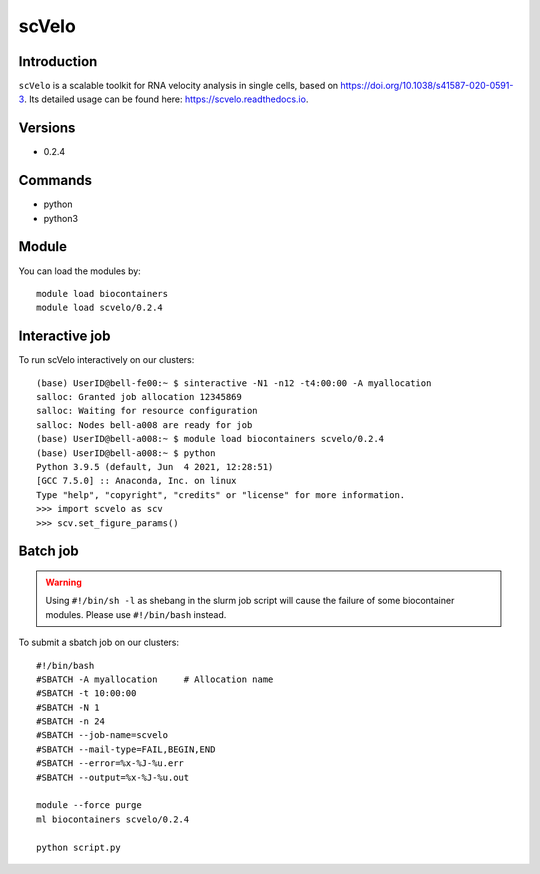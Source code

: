 .. _backbone-label:  

scVelo
============================== 

Introduction
~~~~~~~
``scVelo`` is a scalable toolkit for RNA velocity analysis in single cells, based on https://doi.org/10.1038/s41587-020-0591-3. Its detailed usage can be found here: https://scvelo.readthedocs.io. 

Versions
~~~~~~~~
- 0.2.4

Commands
~~~~~~
- python
- python3

Module
~~~~~~~
You can load the modules by::
 
   module load biocontainers  
   module load scvelo/0.2.4

Interactive job
~~~~~~
To run scVelo interactively on our clusters::

   (base) UserID@bell-fe00:~ $ sinteractive -N1 -n12 -t4:00:00 -A myallocation
   salloc: Granted job allocation 12345869
   salloc: Waiting for resource configuration
   salloc: Nodes bell-a008 are ready for job
   (base) UserID@bell-a008:~ $ module load biocontainers scvelo/0.2.4
   (base) UserID@bell-a008:~ $ python
   Python 3.9.5 (default, Jun  4 2021, 12:28:51)  
   [GCC 7.5.0] :: Anaconda, Inc. on linux
   Type "help", "copyright", "credits" or "license" for more information.  
   >>> import scvelo as scv
   >>> scv.set_figure_params()
   
Batch job
~~~~~~
.. warning::
    Using ``#!/bin/sh -l`` as shebang in the slurm job script will cause the failure of some biocontainer modules. Please use ``#!/bin/bash`` instead.

To submit a sbatch job on our clusters::

    #!/bin/bash
    #SBATCH -A myallocation     # Allocation name 
    #SBATCH -t 10:00:00
    #SBATCH -N 1
    #SBATCH -n 24
    #SBATCH --job-name=scvelo
    #SBATCH --mail-type=FAIL,BEGIN,END
    #SBATCH --error=%x-%J-%u.err
    #SBATCH --output=%x-%J-%u.out

    module --force purge
    ml biocontainers scvelo/0.2.4 
   
    python script.py












.. _R202: https://gtdb.ecogenomic.org 
